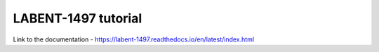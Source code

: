 LABENT-1497 tutorial
====================

Link to the documentation - https://labent-1497.readthedocs.io/en/latest/index.html
